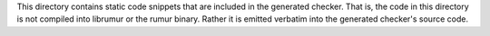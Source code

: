 This directory contains static code snippets that are included in the generated
checker. That is, the code in this directory is not compiled into librumur or
the rumur binary. Rather it is emitted verbatim into the generated checker's
source code.

